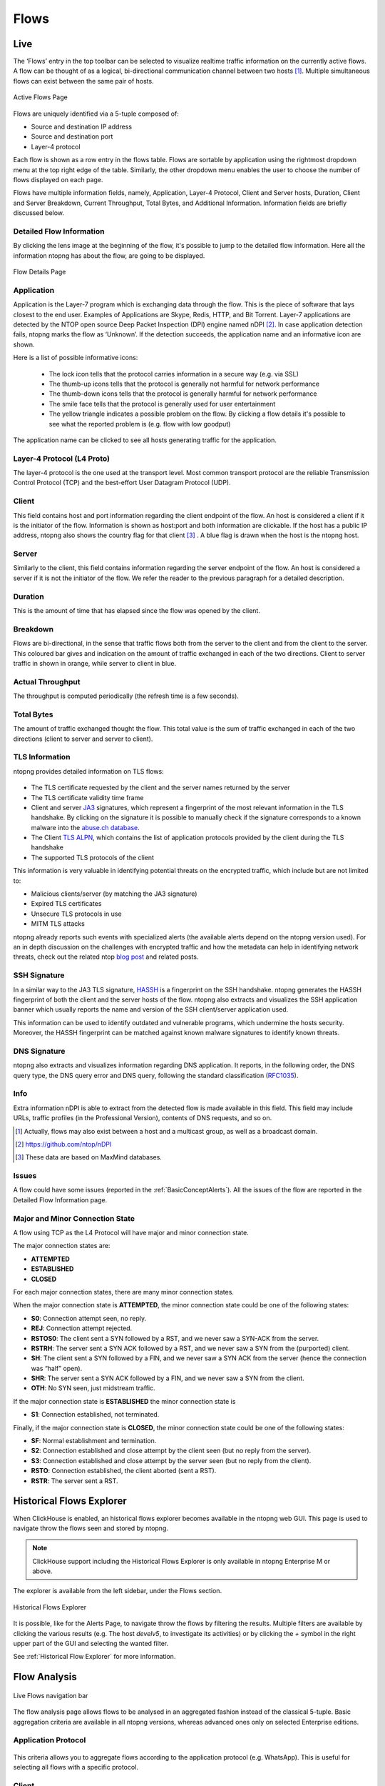 .. _WebGuiFlows:

Flows
#####

Live
----

The ‘Flows’ entry in the top toolbar can be selected to visualize realtime traffic information on the currently
active flows. A flow can be thought of as a logical, bi-directional communication channel between two
hosts [1]_. Multiple simultaneous flows can exist between the same pair of hosts.

.. figure:: ../img/web_gui_flows_active.png
  :align: center
  :alt: Active Flows

  Active Flows Page

Flows are uniquely identified via a 5-tuple composed of:

- Source and destination IP address
- Source and destination port
- Layer-4 protocol

Each flow is shown as a row entry in the flows table. Flows are sortable by application using the rightmost
dropdown menu at the top right edge of the table. Similarly, the other dropdown menu enables the user
to choose the number of flows displayed on each page.

Flows have multiple information fields, namely, Application, Layer-4 Protocol, Client and Server hosts,
Duration, Client and Server Breakdown, Current Throughput, Total Bytes, and Additional Information.
Information fields are briefly discussed below.

Detailed Flow Information
^^^^^^^^^^^^^^^^^^^^^^^^^

By clicking the lens image at the beginning of the flow, it's possible to jump to the detailed flow information. Here all the information ntopng has about the flow, are going to be displayed.

.. figure:: ../img/web_gui_flows_details.png
  :align: center
  :alt: Flow Details

  Flow Details Page


Application
^^^^^^^^^^^

Application is the Layer-7 program which is exchanging data through the flow. This is the piece of
software that lays closest to the end user. Examples of Applications are Skype, Redis, HTTP, and Bit
Torrent. Layer-7 applications are detected by the NTOP open source Deep Packet Inspection (DPI) engine
named nDPI [2]_. In case application detection fails, ntopng marks the flow as ‘Unknown’. If the detection
succeeds, the application name and an informative icon are shown.

Here is a list of possible informative icons:

  - The lock icon tells that the protocol carries information in a secure way (e.g. via SSL)
  - The thumb-up icons tells that the protocol is generally not harmful for network performance
  - The thumb-down icons tells that the protocol is generally harmful for network performance
  - The smile face tells that the protocol is generally used for user entertainment
  - The yellow triangle indicates a possible problem on the flow. By clicking a flow details it's possible to see what the reported problem is (e.g. flow with low goodput)

The application name can be clicked to see all hosts generating traffic for the application.

Layer-4 Protocol (L4 Proto)
^^^^^^^^^^^^^^^^^^^^^^^^^^^

The layer-4 protocol is the one used at the transport level. Most common transport protocol are the
reliable Transmission Control Protocol (TCP) and the best-effort User Datagram Protocol (UDP).

Client
^^^^^^

This field contains host and port information regarding the client endpoint of the flow. An host is
considered a client if it is the initiator of the flow. Information is shown as host:port and both information
are clickable. If the host has a public IP address, ntopng also shows the country flag for that client [3]_ . A blue
flag is drawn when the host is the ntopng host.

Server
^^^^^^

Similarly to the client, this field contains information regarding the server endpoint of the flow. An host is
considered a server if it is not the initiator of the flow. We refer the reader to the previous paragraph for a
detailed description.

Duration
^^^^^^^^

This is the amount of time that has elapsed since the flow was opened by the client.

Breakdown
^^^^^^^^^

Flows are bi-directional, in the sense that traffic flows both from the server to the client and from the client
to the server. This coloured bar gives and indication on the amount of traffic exchanged in each of the two
directions. Client to server traffic in shown in orange, while server to client in blue.

Actual Throughput
^^^^^^^^^^^^^^^^^

The throughput is computed periodically (the refresh time is a few seconds).

Total Bytes
^^^^^^^^^^^

The amount of traffic exchanged thought the flow. This total value is the sum of traffic exchanged in each
of the two directions (client to server and server to client).

TLS Information
^^^^^^^^^^^^^^^

ntopng provides detailed information on TLS flows:

.. figure:: ../img/web_gui_flows_tls_information.png
  :align: center
  :alt: TLS information

- The TLS certificate requested by the client and the server names returned by the server
- The TLS certificate validity time frame
- Client and server `JA3`_ signatures, which represent a fingerprint of the most relevant
  information in the TLS handshake. By clicking on the signature it is possible to manually
  check if the signature corresponds to a known malware into the `abuse.ch database`_.
- The Client `TLS ALPN`_, which contains the list of application protocols provided
  by the client during the TLS handshake
- The supported TLS protocols of the client

This information is very valuable in identifying potential threats on the encrypted traffic,
which include but are not limited to:

- Malicious clients/server (by matching the JA3 signature)
- Expired TLS certificates
- Unsecure TLS protocols in use
- MITM TLS attacks

ntopng already reports such events with specialized alerts (the available alerts
depend on the ntopng version used). For an in depth discussion on the challenges with encrypted traffic and how
the metadata can help in identifying network threats, check out the related ntop
`blog post`_ and related posts.

SSH Signature
^^^^^^^^^^^^^

In a similar way to the JA3 TLS signature, `HASSH`_ is a fingerprint on the SSH handshake.
ntopng generates the HASSH fingerprint of both the client and the server hosts of the flow.
ntopng also extracts and visualizes the SSH application banner which usually reports the
name and version of the SSH client/server application used.

This information can be used to identify outdated and vulnerable programs, which
undermine the hosts security. Moreover, the HASSH fingerprint can be matched against
known malware signatures to identify known threats.

.. _`HASSH`: https://engineering.salesforce.com/open-sourcing-hassh-abed3ae5044c

DNS Signature
^^^^^^^^^^^^^

ntopng also extracts and visualizes information regarding DNS application.
It reports, in the following order, the DNS query type, the DNS query error and DNS query,
following the standard classification (`RFC1035`_).

.. figure:: ../img/web_gui_flows_dns_information.png
  :align: center
  :alt: DNS information

Info
^^^^

Extra information nDPI is able to extract from the detected flow is made available in this field. This field
may include URLs, traffic profiles (in the Professional Version), contents of DNS requests, and so on.

.. [1] Actually, flows may also exist between a host and a multicast group, as well as a broadcast domain.
.. [2] https://github.com/ntop/nDPI
.. [3] These data are based on MaxMind databases.

Issues
^^^^^^

A flow could have some issues (reported in the :ref:`BasicConceptAlerts`).
All the issues of the flow are reported in the Detailed Flow Information page.

.. figure:: ../img/web_gui_flows_issues_information.png
  :align: center
  :alt: DNS information

.. _`JA3`: https://github.com/salesforce/ja3
.. _`TLS ALPN`: https://en.wikipedia.org/wiki/Application-Layer_Protocol_Negotiation
.. _`blog post`: https://www.ntop.org/ndpi/effective-tls-fingerprinting-beyond-ja3
.. _`abuse.ch database`: https://sslbl.abuse.ch/ja3-fingerprints
.. _`RFC1035`: https://datatracker.ietf.org/doc/html/rfc1035

.. _Minor Connection state:

Major and Minor Connection State
^^^^^^^^^^^^^^^^^^^^^^^^^^^^^^^^

A flow using TCP as the L4 Protocol will have major and minor connection state. 

The major connection states are:

- **ATTEMPTED**
- **ESTABLISHED**
- **CLOSED**

For each major connection states, there are many minor connection states. 

When the major connection state is **ATTEMPTED**, the minor connection state could be one of the following states:

- **S0**: Connection attempt seen, no reply.
- **REJ**: Connection attempt rejected.
- **RSTOS0**: The client sent a SYN followed by a RST, and we never saw a SYN-ACK from the server.
- **RSTRH**: The server sent a SYN ACK followed by a RST, and we never saw a SYN from the (purported) client.
- **SH**: The client sent a SYN followed by a FIN, and we never saw a SYN ACK from the server (hence the connection was “half” open).
- **SHR**: The server sent a SYN ACK followed by a FIN, and we never saw a SYN from the client.
- **OTH**: No SYN seen, just midstream traffic.

If the major connection state is **ESTABLISHED** the minor connection state is

- **S1**: Connection established, not terminated.
 
Finally, if the major connection state is **CLOSED**, the minor connection state could be one of the following states:

- **SF**: Normal establishment and termination.
- **S2**: Connection established and close attempt by the client seen (but no reply from the server).
- **S3**: Connection established and close attempt by the server seen (but no reply from the client).
- **RSTO**: Connection established, the client aborted (sent a RST).
- **RSTR**: The server sent a RST.

Historical Flows Explorer
-------------------------

When ClickHouse is enabled, an historical flows explorer becomes available in the ntopng web GUI.
This page is used to navigate throw the flows seen and stored by ntopng.

.. note::

   ClickHouse support including the Historical Flows Explorer is only available in ntopng Enterprise M or above.


The explorer is available from the left sidebar, under the Flows section.

.. figure:: ../img/clickhouse_flow_explorer.png
  :align: center
  :alt: Historical Flows Explorer

  Historical Flows Explorer

It is possible, like for the Alerts Page, to navigate throw the flows by filtering the results.
Multiple filters are available by clicking the various results (e.g. The host `develv5`, to investigate its activities) or by clicking the `+` symbol in the right upper part of the GUI and selecting the wanted filter.

See :ref:`Historical Flow Explorer` for more information.


Flow Analysis
-------------

.. figure:: ../img/live_flows_nav_bar.png
  :align: center
  :alt: Live Flows navigation bar

  Live Flows navigation bar

The flow analysis page allows flows to be analysed in an aggregated fashion instead of the classical 5-tuple. Basic aggregation criteria are available in all ntopng versions, whereas advanced ones only on selected Enterprise editions.

Application Protocol
^^^^^^^^^^^^^^^^^^^^

.. figure:: ../img/live_flows_analysis_app_criteria.png
  :align: center
  :alt: Live Flows Analysis Application Criteria


This criteria allows you to aggregate flows according to the application protocol (e.g. WhatsApp). This is useful for selecting all flows with a specific protocol.

Client
^^^^^^

.. figure:: ../img/live_flows_analysis_client_criteria.png
  :align: center
  :alt: Live Flows Analysis Client Criteria

You can use this aggregation criteria to cluster all flows originated by a specific client. Clicking on the flows icon, allows you to drill down to 5-tuple flow level.

Server Criteria
^^^^^^^^^^^^^^^

.. figure:: ../img/live_flows_analysis_server_criteria.png
  :align: center
  :alt: Live Flows Analysis Server Criteria

You can use this aggregation criteria to cluster all flows targeting a specific server. Clicking on the flows icon, allows you to drill down to 5-tuple flow level.

Client / Server / Destination Port Criteria
^^^^^^^^^^^^^^^^^^^^^^^^^^^^^^^^^^^^^^^^^^^

.. figure:: ../img/live_flows_analysis_client_server_dst_port_criteria.png
  :align: center
  :alt: Live Flows Analysis Client Server Dst Port Criteria

You can use this aggregation criteria to cluster all flows with the same Client/Server/DstPort. Clicking on the flows icon, allows you to drill down to 5-tuple flow level.

.. note::

  The following aggregation criteria are available only from Enterprise M license or superior.

Client / Server Criteria
^^^^^^^^^^^^^^^^^^^^^^^^

.. figure:: ../img/live_flows_analysis_client_server_criteria.png
  :align: center
  :alt: Live Flows Analysis Client / Server Criteria


You can use this aggregation criteria to cluster all flows with the same Client/Server. Clicking on the flows icon, allows you to drill down to 5-tuple flow level.

App. Proto / Client / Server Criteria
^^^^^^^^^^^^^^^^^^^^^^^^^^^^^^^^^^^^^

.. figure:: ../img/live_flows_analysis_app_client_server_criteria.png
  :align: center
  :alt: Live Flows Analysis App. Proto / Client / Server Criteria

You can use this aggregation criteria to cluster all flows with the same Application Protocol/Client/Server. Clicking on the flows icon, allows you to drill down to 5-tuple flow level.

Info Criteria
^^^^^^^^^^^^^

.. figure:: ../img/live_flows_analysis_info_criteria.png
  :align: center
  :alt: Live Flows Analysis Info Criteria

You can use this aggregation criteria to cluster all flows with the same information field (e.g. resolved host name in DNS flows). Clicking on the flows icon, allows you to drill down to 5-tuple flow level.

